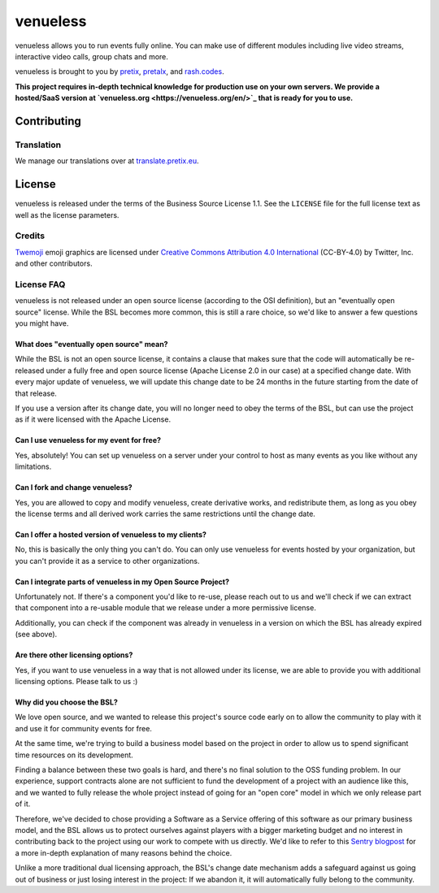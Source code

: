 venueless
=========

.. image:: https://readthedocs.org/projects/venueless/badge/?version=latest
   :target: https://venueless.readthedocs.io/en/latest/?badge=latest
   :alt: Documentation Status

.. image:: https://github.com/venueless/venueless/workflows/Server%20tests/badge.svg
   :target: https://github.com/venueless/venueless/actions
   :alt: Server tests

.. image:: https://img.shields.io/endpoint?url=https://gist.githubusercontent.com/rixx/f7aede37157ab0a7e1fb2a5beaf78abc/raw/covbadge.json
  :target: https://codecov.io/gh/venueless/venueless

venueless allows you to run events fully online. You can make use of different modules including live video streams, interactive video calls, group chats and more.

venueless is brought to you by `pretix`_, `pretalx`_, and `rash.codes`_.

**This project requires in-depth technical knowledge for production use on your own servers. We provide a hosted/SaaS version at `venueless.org <https://venueless.org/en/>`_ that is ready for you to use.**

Contributing
------------

Translation
^^^^^^^^^^^

We manage our translations over at `translate.pretix.eu <https://translate.pretix.eu/engage/venueless/>`_.

.. image:: https://translate.pretix.eu/widgets/venueless/-/webapp/multi-blue.svg
   :target: https://translate.pretix.eu/engage/venueless/


License
-------

venueless is released under the terms of the Business Source License 1.1. See the ``LICENSE`` file for the full
license text as well as the license parameters.

Credits
^^^^^^^

`Twemoji <https://twemoji.twitter.com/>`_ emoji graphics are licensed under `Creative Commons Attribution 4.0 International <https://creativecommons.org/licenses/by/4.0/>`_ (CC-BY-4.0) by Twitter, Inc. and other contributors.

License FAQ
^^^^^^^^^^^

venueless is not released under an open source license (according to the OSI definition), but an "eventually open
source" license. While the BSL becomes more common, this is still a rare choice, so we'd like to answer a few
questions you might have.

What does "eventually open source" mean?
""""""""""""""""""""""""""""""""""""""""

While the BSL is not an open source license, it contains a clause that makes sure that the code will automatically be
re-released under a fully free and open source license (Apache License 2.0 in our case) at a specified change date.
With every major update of venueless, we will update this change date to be 24 months in the future starting from
the date of that release.

If you use a version after its change date, you will no longer need to obey the terms of the BSL, but can use the
project as if it were licensed with the Apache License.

Can I use venueless for my event for free?
""""""""""""""""""""""""""""""""""""""""""

Yes, absolutely! You can set up venueless on a server under your control to host as many events as you like without
any limitations.

Can I fork and change venueless?
""""""""""""""""""""""""""""""""

Yes, you are allowed to copy and modify venueless, create derivative works, and redistribute them, as long as you
obey the license terms and all derived work carries the same restrictions until the change date.

Can I offer a hosted version of venueless to my clients?
""""""""""""""""""""""""""""""""""""""""""""""""""""""""

No, this is basically the only thing you can't do. You can only use venueless for events hosted by your organization,
but you can't provide it as a service to other organizations.

Can I integrate parts of venueless in my Open Source Project?
"""""""""""""""""""""""""""""""""""""""""""""""""""""""""""""

Unfortunately not. If there's a component you'd like to re-use, please reach out to us and we'll check if we can
extract that component into a re-usable module that we release under a more permissive license.

Additionally, you can check if the component was already in venueless in a version on which the BSL has already
expired (see above).

Are there other licensing options?
""""""""""""""""""""""""""""""""""

Yes, if you want to use venueless in a way that is not allowed under its license, we are able to provide you with
additional licensing options. Please talk to us :)

Why did you choose the BSL?
"""""""""""""""""""""""""""

We love open source, and we wanted to release this project's source code early on to allow the community to play with
it and use it for community events for free.

At the same time, we're trying to build a business model based on the project in order to allow us to spend
significant time resources on its development.

Finding a balance between these two goals is hard, and there's no final solution to the OSS funding problem. In our
experience, support contracts alone are not sufficient to fund the development of a project with an audience like
this, and we wanted to fully release the whole project instead of going for an "open core" model in which we only
release part of it.

Therefore, we've decided to chose providing a Software as a Service offering of this software as our primary business
model, and the BSL allows us to protect ourselves against players with a bigger marketing budget and no interest in
contributing back to the project using our work to compete with us directly.
We'd like to refer to this `Sentry blogpost`_ for a more in-depth explanation of many reasons behind the choice.

Unlike a more traditional dual licensing approach, the BSL's change date mechanism adds a safeguard against us going
out of business or just losing interest in the project: If we abandon it, it will automatically fully belong to the
community.

.. _pretalx: https://pretalx.com
.. _pretix: https://pretix.eu
.. _Sentry blogpost: https://blog.sentry.io/2019/11/06/relicensing-sentry
.. _rash.codes: https://rash.codes/
